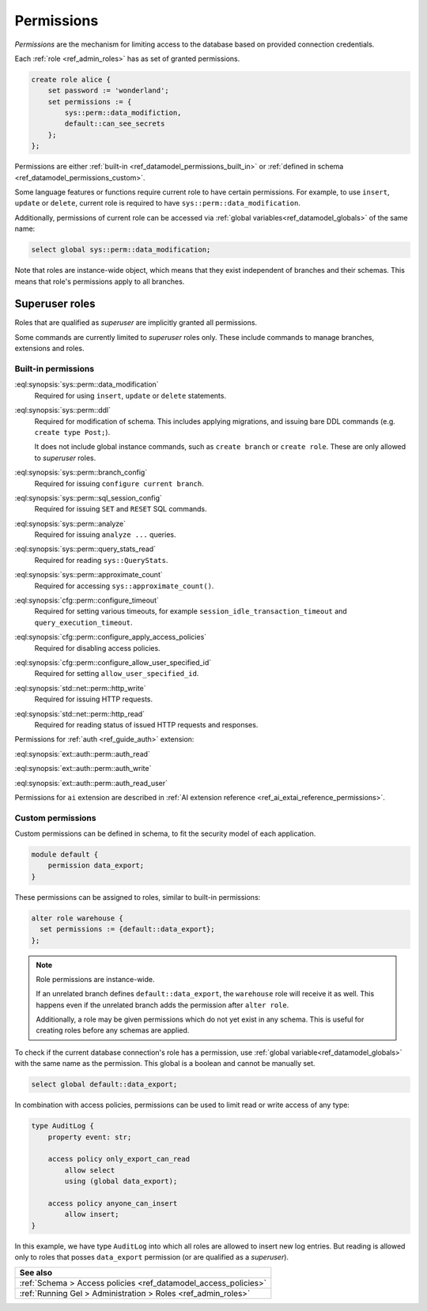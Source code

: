 .. _ref_datamodel_permissions:

.. versionadded:: 7.0

===========
Permissions
===========

.. index:: RBAC, role based access control, capability

*Permissions* are the mechanism for limiting access to the database based on
provided connection credentials.

Each :ref:`role <ref_admin_roles>` has as set of granted permissions.

.. code-block:: edgeql

    create role alice {
        set password := 'wonderland';
        set permissions := {
            sys::perm::data_modifiction,
            default::can_see_secrets
        };
    };

Permissions are either :ref:`built-in <ref_datamodel_permissions_built_in>` or
:ref:`defined in schema <ref_datamodel_permissions_custom>`.

Some language features or functions require current role to have certain
permissions. For example, to use ``insert``, ``update`` or ``delete``, current
role is required to have ``sys::perm::data_modification``.

Additionally, permissions of current role can be accessed via
:ref:`global variables<ref_datamodel_globals>` of the same name:

.. code-block:: edgeql

    select global sys::perm::data_modification;


Note that roles are instance-wide object, which means that they exist
independent of branches and their schemas. This means that role's permissions
apply to all branches.


Superuser roles
---------------

Roles that are qualified as *superuser* are implicitly granted all permissions.

Some commands are currently limited to *superuser* roles only. These include
commands to manage branches, extensions and roles.


Built-in permissions
====================

.. _ref_datamodel_permissions_built_in:

:eql:synopsis:`sys::perm::data_modification`
    Required for using ``insert``, ``update`` or ``delete`` statements.

:eql:synopsis:`sys::perm::ddl`
    Required for modification of schema. This includes applying migrations,
    and issuing bare DDL commands (e.g. ``create type Post;``).

    It does not include global instance commands, such as ``create branch``
    or ``create role``. These are only allowed to *superuser* roles.

:eql:synopsis:`sys::perm::branch_config`
    Required for issuing ``configure current branch``.

:eql:synopsis:`sys::perm::sql_session_config`
    Required for issuing ``SET`` and ``RESET`` SQL commands.

:eql:synopsis:`sys::perm::analyze`
    Required for issuing ``analyze ...`` queries.

:eql:synopsis:`sys::perm::query_stats_read`
    Required for reading ``sys::QueryStats``.

:eql:synopsis:`sys::perm::approximate_count`
    Required for accessing ``sys::approximate_count()``.


:eql:synopsis:`cfg::perm::configure_timeout`
    Required for setting various timeouts, for example
    ``session_idle_transaction_timeout`` and ``query_execution_timeout``.

:eql:synopsis:`cfg::perm::configure_apply_access_policies`
    Required for disabling access policies.

:eql:synopsis:`cfg::perm::configure_allow_user_specified_id`
    Required for setting ``allow_user_specified_id``.


:eql:synopsis:`std::net::perm::http_write`
    Required for issuing HTTP requests.

:eql:synopsis:`std::net::perm::http_read`
    Required for reading status of issued HTTP requests and responses.


Permissions for :ref:`auth <ref_guide_auth>` extension:

:eql:synopsis:`ext::auth::perm::auth_read`

:eql:synopsis:`ext::auth::perm::auth_write`

:eql:synopsis:`ext::auth::perm::auth_read_user`


Permissions for ``ai`` extension are described
in :ref:`AI extension reference <ref_ai_extai_reference_permissions>`.


Custom permissions
==================

.. _ref_datamodel_permissions_custom:

Custom permissions can be defined in schema, to fit the security model of each
application.

.. code-block:: sql

    module default {
        permission data_export;
    }

These permissions can be assigned to roles, similar to built-in permissions:

.. code-block:: edgeql

    alter role warehouse {
      set permissions := {default::data_export};
    };

.. note::

    Role permissions are instance-wide.

    If an unrelated branch defines ``default::data_export``, the ``warehouse``
    role will receive it as well. This happens even if the unrelated branch
    adds the permission after ``alter role``.

    Additionally, a role may be given permissions which do not yet exist in
    any schema. This is useful for creating roles before any schemas are
    applied.


To check if the current database connection's role has a permission, use
:ref:`global variable<ref_datamodel_globals>` with the same name
as the permission. This global is a boolean and cannot be manually set.

.. code-block:: edgeql

    select global default::data_export;


In combination with access policies, permissions can be used to limit read or
write access of any type:

.. code-block:: sdl

    type AuditLog {
        property event: str;

        access policy only_export_can_read
            allow select
            using (global data_export);

        access policy anyone_can_insert
            allow insert;
    }

In this example, we have type ``AuditLog`` into which all roles are allowed to
insert new log entries. But reading is allowed only to roles that posses
``data_export`` permission (or are qualified as a *superuser*).


.. list-table::
  :class: seealso

  * - **See also**
  * - :ref:`Schema > Access policies
      <ref_datamodel_access_policies>`
  * - :ref:`Running Gel > Administration > Roles <ref_admin_roles>`


